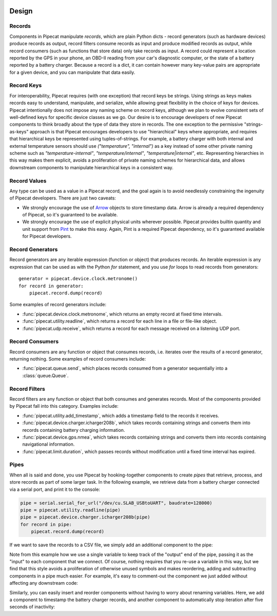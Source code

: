 .. _design:

.. image:: ../artwork/pipecat.png
  :width: 200px
  :align: right

Design
======

.. _records:

Records
-------

Components in Pipecat manipulate `records`, which are plain Python dicts -
record generators (such as hardware devices) produce records as output, record
filters consume records as input and produce modified records as output, while
record consumers (such as functions that store data) only take records as
input.  A record could represent a location reported by the GPS in your phone,
an OBD-II reading from your car's diagnostic computer, or the state of a
battery reported by a battery charger.  Because a record is a dict, it can
contain however many key-value pairs are appropriate for a given device, and
you can manipulate that data easily.

.. _record-keys:

Record Keys
-----------

For interoperability, Pipecat requires (with one exception) that record keys be
strings.  Using strings as keys makes records easy to understand, manipulate,
and serialize, while allowing great flexibility in the choice of keys for
devices.  Pipecat intentionally does not impose any naming scheme on record
keys, although we plan to evolve consistent sets of well-defined keys for
specific device classes as we go.  Our desire is to encourage developers of new
Pipecat components to think broadly about the type of data they store in
records.  The one exception to the permissive "strings-as-keys" approach is
that Pipecat encourages developers to use "hierarchical" keys where
appropriate, and requires that hierarchical keys be represented using
tuples-of-strings.  For example, a battery charger with both internal and
external temperature sensors should use `("temperature", "internal")` as a key
instead of some other private naming scheme such as `"temperature-internal"`,
`"temperature/internal"`, `"temperature|internal"`, etc.  Representing
hierarchies in this way makes them explicit, avoids a proliferation of private
naming schemes for hierarchical data, and allows downstream components to
manipulate hierarchical keys in a consistent way.

.. _record-values:

Record Values
-------------

Any type can be used as a value in a Pipecat record, and the goal again is to
avoid needlessly constraining the ingenuity of Pipecat developers.  There
are just two caveats:

* We strongly encourage the use of `Arrow <http://arrow.readthedocs.io>`_ objects to store timestamp data.  Arrow is already a required dependency of Pipecat, so it's guaranteed to be available.
* We strongly encourage the use of explicit physical units wherever possible.  Pipecat provides builtin quantity and unit support from `Pint <http://pint.readthedocs.io>`_ to make this easy.  Again, Pint is a required Pipecat dependency, so it's guaranteed available for Pipecat developers.

.. _record-generators:

Record Generators
-----------------

Record generators are any iterable expression (function or object) that
produces records.  An iterable expression is any expression that can be used as
with the Python `for` statement, and you use `for` loops to read
records from generators::

    generator = pipecat.device.clock.metronome()
    for record in generator:
        pipecat.record.dump(record)

Some examples of record generators include:

* :func:`pipecat.device.clock.metronome`, which returns an empty record at fixed time intervals.
* :func:`pipecat.utility.readline`, which returns a record for each line in a file or file-like object.
* :func:`pipecat.udp.receive`, which returns a record for each message received on a listening UDP port.

.. _record-consumers:

Record Consumers
----------------

Record consumers are any function or object that consumes records, i.e.
iterates over the results of a record generator, returning nothing.  Some
examples of record consumers include:

* :func:`pipecat.queue.send`, which places records consumed from a generator sequentially into a :class:`queue.Queue`.

.. _record-filters:

Record Filters
--------------

Record filters are any function or object that both consumes and generates
records.  Most of the components provided by Pipecat fall into this category.
Examples include:

* :func:`pipecat.utility.add_timestamp`, which adds a timestamp field to the records it receives.
* :func:`pipecat.device.charger.icharger208b`, which takes records containing strings and converts them into records containing battery charging information.
* :func:`pipecat.device.gps.nmea`, which takes records containing strings and converts them into records containing navigational information.
* :func:`pipecat.limit.duration`, which passes records without modification until a fixed time interval has expired.

Pipes
-----

When all is said and done, you use Pipecat by hooking-together components to
create `pipes` that retrieve, process, and store records as part of some larger
task.  In the following example, we retrieve data from a battery charger
connected via a serial port, and print it to the console:

.. code-block:: python

    pipe = serial.serial_for_url("/dev/cu.SLAB_USBtoUART", baudrate=128000)
    pipe = pipecat.utility.readline(pipe)
    pipe = pipecat.device.charger.icharger208b(pipe)
    for record in pipe:
        pipecat.record.dump(record)

If we want to save the records to a CSV file, we simply add an additional component
to the pipe:

.. code-block:: python
    :emphasize-lines: 4

    pipe = serial.serial_for_url("/dev/cu.SLAB_USBtoUART", baudrate=128000)
    pipe = pipecat.utility.readline(pipe)
    pipe = pipecat.device.charger.icharger208b(pipe)
    pipe = pipecat.store.csv.write(pipe, "battery.csv")
    for record in pipe:
        pipecat.record.dump(record)

Note from this example how we use a single variable to keep track of the
"output" end of the pipe, passing it as the "input" to each component that we
connect.  Of course, nothing requires that you re-use a variable in this way,
but we find that this style avoids a proliferation of otherwise unused symbols
and makes reordering, adding and subtracting components in a pipe much easier.
For example, it's easy to comment-out the component we just added without
affecting any downstream code:

.. code-block:: python
    :emphasize-lines: 4

    pipe = serial.serial_for_url("/dev/cu.SLAB_USBtoUART", baudrate=128000)
    pipe = pipecat.utility.readline(pipe)
    pipe = pipecat.device.charger.icharger208b(pipe)
    #pipe = pipecat.store.csv.write(pipe, "battery.csv")
    for record in pipe:
        pipecat.record.dump(record)

Similarly, you can easily insert and reorder components without having to worry
about renaming variables.  Here, we add a component to timestamp the battery
charger records, and another component to automatically stop iteration after
five seconds of inactivity:

.. code-block:: python
    :emphasize-lines: 4,5

    pipe = serial.serial_for_url("/dev/cu.SLAB_USBtoUART", baudrate=128000)
    pipe = pipecat.utility.readline(pipe)
    pipe = pipecat.device.charger.icharger208b(pipe)
    pipe = pipecat.utility.add_timestamp(pipe)
    pipe = pipecat.limit.timeout(pipe, timeout=pipecat.quantity(5, pipecat.units.seconds))
    pipe = pipecat.store.csv.write(pipe, "battery.csv")
    for record in pipe:
        pipecat.record.dump(record)


